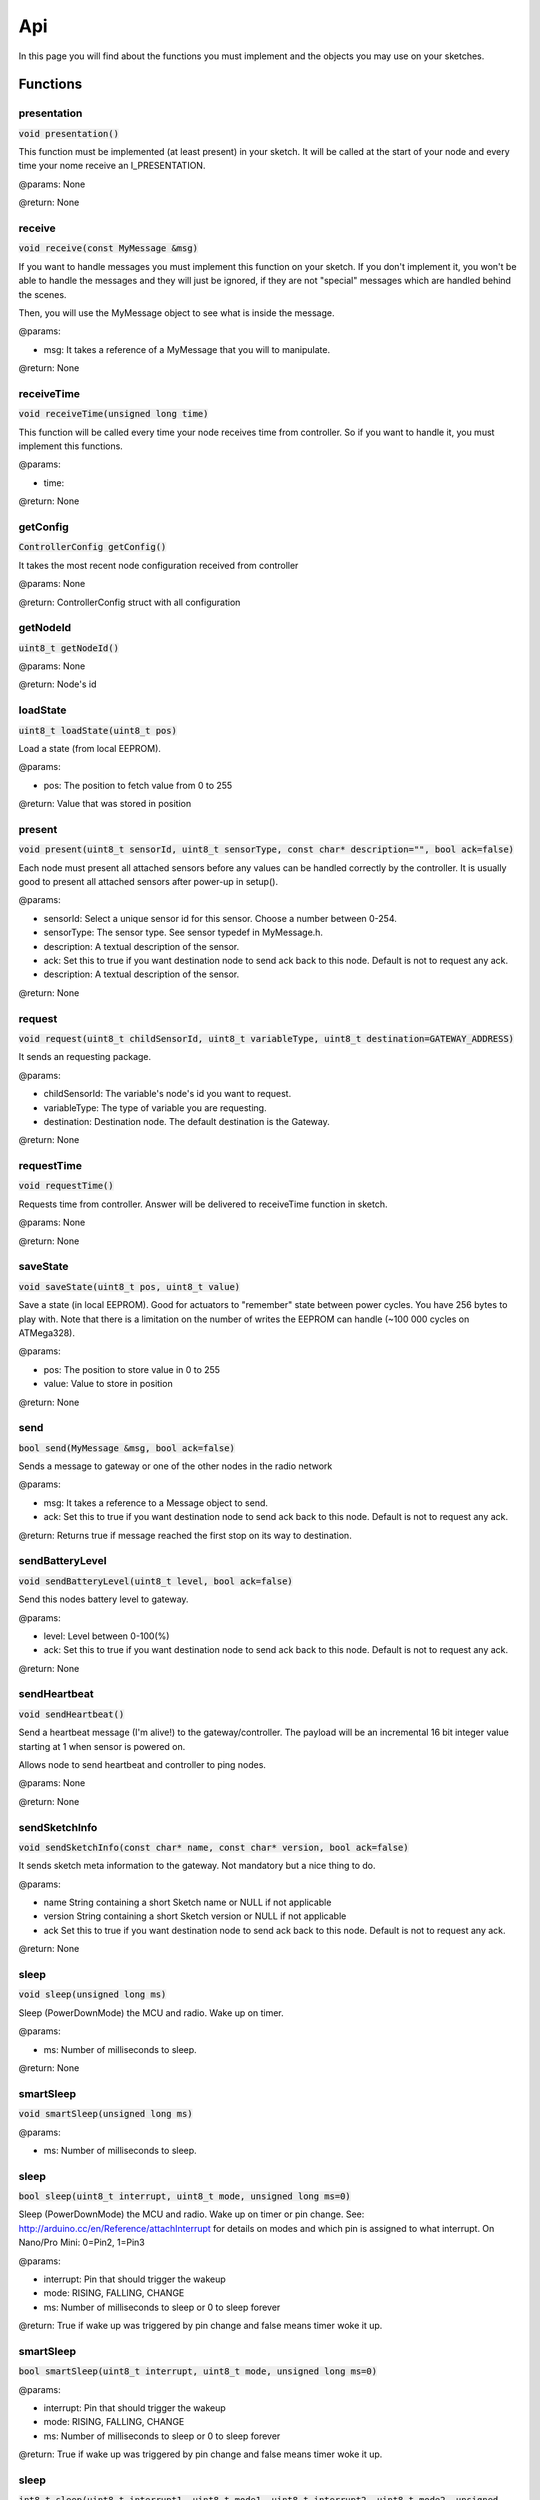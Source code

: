 Api
===

In this page you will find about the functions you must implement and the 
objects you may use on your sketches.

Functions
*********

presentation
^^^^^^^^^^^^

:code:`void presentation()`

This function must be implemented (at least present) in your sketch. It will be 
called at the start of your node and every time your nome receive an 
I_PRESENTATION.

@params: None

@return: None

receive
^^^^^^^

:code:`void receive(const MyMessage &msg)`

If you want to handle messages you must implement this function on your sketch. 
If you don't implement it, you won't be able to handle the messages and they will 
just be ignored, if they are not "special" messages which are handled behind 
the scenes.

Then, you will use the MyMessage object to see what is inside the message.

@params:

- msg: It takes a reference of a MyMessage that you will to manipulate.

@return: None

receiveTime
^^^^^^^^^^^

:code:`void receiveTime(unsigned long time)`

This function will be called every time your node receives time from controller. 
So if you want to handle it, you must implement this functions.

@params:

- time:

@return: None

getConfig
^^^^^^^^^

:code:`ControllerConfig getConfig()`

It takes the most recent node configuration received from controller

@params: None

@return: ControllerConfig struct with all configuration

getNodeId
^^^^^^^^^

:code:`uint8_t getNodeId()`

@params: None

@return: Node's id

loadState
^^^^^^^^^

:code:`uint8_t loadState(uint8_t pos)`

Load a state (from local EEPROM).

@params:

- pos: The position to fetch value from  0 to 255

@return: Value that was stored in position

present
^^^^^^^

:code:`void present(uint8_t sensorId, uint8_t sensorType, const char* 
description="", bool ack=false)`

Each node must present all attached sensors before any values can be handled correctly by the controller.
It is usually good to present all attached sensors after power-up in setup().

@params:

- sensorId: Select a unique sensor id for this sensor. Choose a number between 0-254.
- sensorType: The sensor type. See sensor typedef in MyMessage.h.
- description: A textual description of the sensor.
- ack: Set this to true if you want destination node to send ack back to this node. 
  Default is not to request any ack.
- description: A textual description of the sensor.

@return: None

request
^^^^^^^

:code:`void request(uint8_t childSensorId, uint8_t variableType, uint8_t 
destination=GATEWAY_ADDRESS)`

It sends an requesting package.

@params:

- childSensorId: The variable's node's id you want to request.
- variableType: The type of variable you are requesting.
- destination: Destination node. The default destination is the Gateway.

@return: None
 
requestTime
^^^^^^^^^^^

:code:`void requestTime()`

Requests time from controller. Answer will be delivered to receiveTime function 
in sketch.

@params: None

@return: None

saveState
^^^^^^^^^

:code:`void saveState(uint8_t pos, uint8_t value)`

Save a state (in local EEPROM). Good for actuators to "remember" state between
power cycles.
You have 256 bytes to play with. Note that there is a limitation on the number
of writes the EEPROM can handle (~100 000 cycles on ATMega328).

@params:

- pos: The position to store value in 0 to 255
- value: Value to store in position

@return: None

send
^^^^

:code:`bool send(MyMessage &msg, bool ack=false)`

Sends a message to gateway or one of the other nodes in the radio network

@params:

- msg: It takes a reference to a Message object to send.
- ack: Set this to true if you want destination node to send ack back to this 
  node. Default is not to request any ack.

@return: Returns true if message reached the first stop on its way to 
destination.

sendBatteryLevel
^^^^^^^^^^^^^^^^

:code:`void sendBatteryLevel(uint8_t level, bool ack=false)`

Send this nodes battery level to gateway.

@params:

- level: Level between 0-100(%)
- ack: Set this to true if you want destination node to send ack back to this 
  node. Default is not to request any ack.

@return: None

sendHeartbeat
^^^^^^^^^^^^^

:code:`void sendHeartbeat()`

Send a heartbeat message (I'm alive!) to the gateway/controller.
The payload will be an incremental 16 bit integer value starting at 1 when 
sensor is powered on.

Allows node to send heartbeat and controller to ping nodes.

@params: None

@return: None

sendSketchInfo
^^^^^^^^^^^^^^

:code:`void sendSketchInfo(const char* name, const char* version, 
bool ack=false)`

It sends sketch meta information to the gateway. Not mandatory but a nice thing 
to do.

@params:

- name String containing a short Sketch name or NULL  if not applicable
- version String containing a short Sketch version or NULL if not applicable
- ack Set this to true if you want destination node to send ack back to this 
  node. Default is not to request any ack.

@return: None

sleep
^^^^^

:code:`void sleep(unsigned long ms)`

Sleep (PowerDownMode) the MCU and radio. Wake up on timer.

@params:

- ms: Number of milliseconds to sleep.

@return: None

smartSleep
^^^^^^^^^^

:code:`void smartSleep(unsigned long ms)`

@params:

- ms: Number of milliseconds to sleep.

sleep
^^^^^

:code:`bool sleep(uint8_t interrupt, uint8_t mode, unsigned long ms=0)`

Sleep (PowerDownMode) the MCU and radio. Wake up on timer or pin change.
See: http://arduino.cc/en/Reference/attachInterrupt for details on modes and which pin
is assigned to what interrupt. On Nano/Pro Mini: 0=Pin2, 1=Pin3

@params:

- interrupt: Pin that should trigger the wakeup
- mode: RISING, FALLING, CHANGE
- ms: Number of milliseconds to sleep or 0 to sleep forever

@return: True if wake up was triggered by pin change and false means timer woke 
it up.

smartSleep
^^^^^^^^^^

:code:`bool smartSleep(uint8_t interrupt, uint8_t mode, unsigned long ms=0)`

@params:

- interrupt: Pin that should trigger the wakeup
- mode: RISING, FALLING, CHANGE
- ms: Number of milliseconds to sleep or 0 to sleep forever

@return: True if wake up was triggered by pin change and false means timer woke 
it up.

sleep
^^^^^

:code:`int8_t sleep(uint8_t interrupt1, uint8_t mode1, uint8_t interrupt2, 
uint8_t mode2, unsigned long ms=0)`

Sleep (PowerDownMode) the MCU and radio. Wake up on timer or pin change for two separate interrupts.
See: http://arduino.cc/en/Reference/attachInterrupt for details on modes and which pin
is assigned to what interrupt. On Nano/Pro Mini: 0=Pin2, 1=Pin3

@params:

- interrupt1 First interrupt that should trigger the wakeup
- mode1 Mode for first interrupt (RISING, FALLING, CHANGE)
- interrupt2 Second interrupt that should trigger the wakeup
- mode2 Mode for second interrupt (RISING, FALLING, CHANGE)
- ms Number of milliseconds to sleep or 0 to sleep forever

@return: Pin number wake up was triggered by pin change and negative if 
timer woke it up.

smartSleep
^^^^^^^^^^

:code:`int8_t smartSleep(uint8_t interrupt1, uint8_t mode1, uint8_t interrupt2, 
uint8_t mode2, unsigned long ms=0)`

@params:

- interrupt1 First interrupt that should trigger the wakeup
- mode1 Mode for first interrupt (RISING, FALLING, CHANGE)
- interrupt2 Second interrupt that should trigger the wakeup
- mode2 Mode for second interrupt (RISING, FALLING, CHANGE)
- ms Number of milliseconds to sleep or 0 to sleep forever

@return: Pin number wake up was triggered by pin change and negative if 
timer woke it up.

wait
^^^^

:code:`void wait(unsigned long ms)`

Wait for a specified amount of time to pass.  Keeps process()ing.
This does not power-down the radio nor the Arduino.
Because this calls process() in a loop, it is a good way to wait
in your loop() on a repeater node or sensor that listens to messages.

@params:

- ms: Number of milliseconds to sleep.

@return: None

Objects
*******

MyMessage
^^^^^^^^^

:code:`MyMessage msg1(CHILD_ID, CHILD_TYPE);`
:code:`MyMessage msg2();`

This object will handle incoming and outcoming messages. You must create one 
message for each sensor you have in your node. 

Attributes
----------

:code:`uint8_t last`
    
    8 bit - Id of last node this message passed

:code:`uint8_t sender`

    8 bit - Id of sender node (origin)

:code:`uint8_t destination`
    
    8 bit - Id of destination node

:code:`uint8_t version_length`
    
    2 bit - Protocol version
    
    1 bit - Signed flag
    
    5 bit - Length of payload

:code:`uint8_t command_ack_payload`
    
    3 bit - Command type
    
    1 bit - Request an ack - Indicator that receiver should send an ack back.
    
    1 bit - Is ack messsage - Indicator that this is the actual ack message.
    
    3 bit - Payload data type

:code:`uint8_t type`
    
    8 bit - Type varies depending on command

:code:`uint8_t sensor`

    8 bit - Id of sensor that this message concerns.

:code:`char data[MAX_PAYLOAD + 1];`

    That is the message's payload

Methods
-------

getCommand
~~~~~~~~~~

:code:`uint8_t getCommand()`

@params: None

@return: It returns the value of command (type of message). E.g.: 
C_SET, C_REQ, ...

isAck
~~~~~

:code:`bool isAck()`

@params: None

@return: It return if it is an ack or not.

set
~~~

:code:`MyMessage& set(void* payload, uint8_t length)`

:code:`MyMessage& set(const char* value)`

:code:`MyMessage& set(float value, uint8_t decimals)`

:code:`MyMessage& set(uint8_t value)`

:code:`MyMessage& set(uint32_t value)`

:code:`MyMessage& set(int32_t value)`

:code:`MyMessage& set(uint16_t value)`

:code:`MyMessage& set(int16_t value)`

This function set the message's payload. There are a lot of overwritten in this 
function, which allow you to send many types of value.

@params:

- payload:
- length:
- value: 
- decimals:

@return: It returns a reference to your MyMessage object.

setDestination
~~~~~~~~~~~~~~

:code:`MyMessage& setDestination(uint8_t destination)`

It sets the destination of the package.

@params:

- destination

@return: It returns a reference to your MyMessage object.

setSensor
~~~~~~~~~

:code:`MyMessage& setSensor(uint8_t sensor)`

It sets the sensor's id which will be send on the protocol header.

@params:

- sensor

@return: It returns a reference to your MyMessage object.

setType
~~~~~~~

:code:`MyMessage& setType(uint8_t type)`

It sets the sensor's type which will be send on the protocol header.

@params:

- type

@return: It returns a reference to your MyMessage object.
